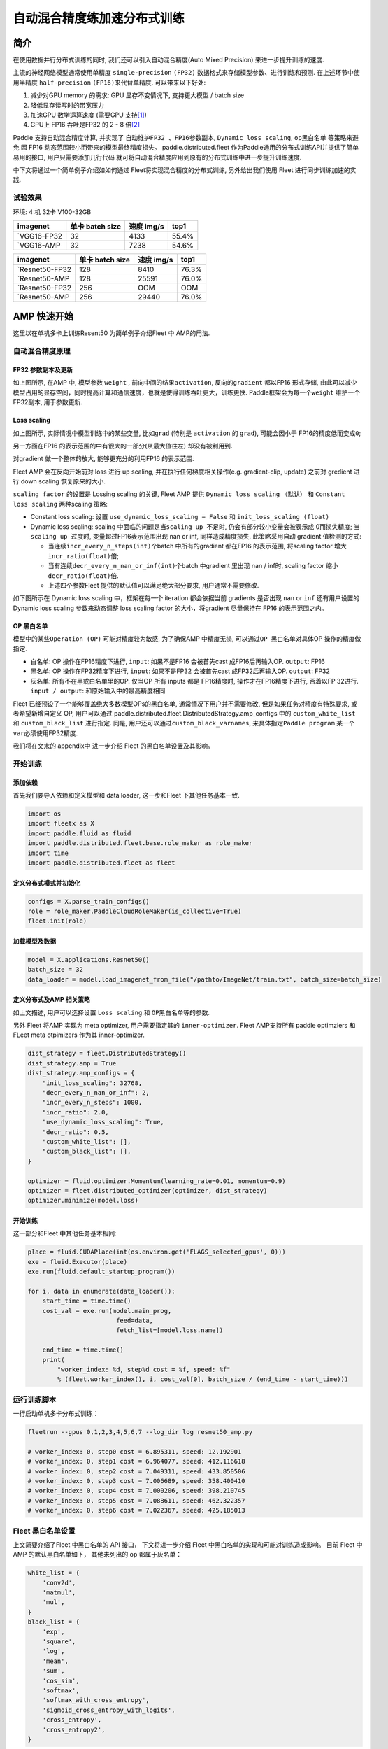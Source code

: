 自动混合精度练加速分布式训练
============================

简介
----

在使用数据并行分布式训练的同时, 我们还可以引入自动混合精度(Auto Mixed
Precision) 来进一步提升训练的速度.

主流的神经网络模型通常使用单精度 ``single-precision`` ``(FP32)``
数据格式来存储模型参数、进行训练和预测. 在上述环节中使用半精度
``half-precision`` ``(FP16)``\ 来代替单精度. 可以带来以下好处:

1. 减少对GPU memory 的需求: GPU 显存不变情况下, 支持更大模型 / batch
   size
2. 降低显存读写时的带宽压力
3. 加速GPU 数学运算速度 (需要GPU
   支持\ `[1] <https://docs.nvidia.com/deeplearning/performance/mixed-precision-training/index.html#tensorop>`__)
4. GPU上 FP16 吞吐是FP32 的 2 - 8
   倍\ `[2] <https://arxiv.org/abs/1710.03740>`__

Paddle 支持自动混合精度计算, 并实现了 ``自动维护FP32 、FP16参数副本``,
``Dynamic loss scaling``, ``op黑白名单`` 等策略来避免
因 FP16 动态范围较小而带来的模型最终精度损失。 paddle.distributed.fleet 作为Paddle通用的分布式训练API并提供了简单易用的接口, 用户只需要添加几行代码
就可将自动混合精度应用到原有的分布式训练中进一步提升训练速度.

中下文将通过一个简单例子介绍如如何通过 Fleet将实现混合精度的分布式训练,
另外给出我们使用 Fleet 进行同步训练加速的实践.

试验效果
~~~~~~~~

环境: 4 机 32卡 V100-32GB

+--------------+-------------------+--------------+---------+
| imagenet     | 单卡 batch size   | 速度 img/s   | top1    |
+==============+===================+==============+=========+
| `VGG16-FP32  | 32                | 4133         | 55.4%   |
+--------------+-------------------+--------------+---------+
| `VGG16-AMP   | 32                | 7238         | 54.6%   |
+--------------+-------------------+--------------+---------+

+----------------+-------------------+--------------+---------+
| imagenet       | 单卡 batch size   | 速度 img/s   | top1    |
+================+===================+==============+=========+
| `Resnet50-FP32 | 128               | 8410         | 76.3%   |
+----------------+-------------------+--------------+---------+
| `Resnet50-AMP  | 128               | 25591        | 76.0%   |
+----------------+-------------------+--------------+---------+
| `Resnet50-FP32 | 256               | OOM          | OOM     |
+----------------+-------------------+--------------+---------+
| `Resnet50-AMP  | 256               | 29440        | 76.0%   |
+----------------+-------------------+--------------+---------+

AMP 快速开始
------------

这里以在单机多卡上训练Resent50 为简单例子介绍Fleet 中 AMP的用法.

自动混合精度原理
~~~~~~~~~~~~~~~~

FP32 参数副本及更新
^^^^^^^^^^^^^^^^^^^

.. image:: ../paddle_fleet/img/AMP_1.png
  :width: 400
  :alt: weight 副本
  :align: center

如上图所示, 在AMP 中, 模型参数 ``weight`` ,
前向中间的结果\ ``activation``, 反向的\ ``gradient`` 都以FP16 形式存储,
由此可以减少模型占用的显存空间，同时提高计算和通信速度，也就是使得训练吞吐更大，训练更快.
Paddle框架会为每一个\ ``weight`` 维护一个FP32副本, 用于参数更新.

Loss scaling
^^^^^^^^^^^^

.. image:: ../paddle_fleet/img/AMP_2.png
  :width: 400
  :alt: weight 分布
  :align: center

如上图所示, 实际情况中模型训练中的某些变量, 比如\ ``grad`` (特别是
``activation`` 的 ``grad``), 可能会因小于 FP16的精度低而变成\ ``0``;

另一方面在FP16 的表示范围的中有很大的一部分(从最大值往左)
却没有被利用到.

对gradient 做一个整体的放大, 能够更充分的利用FP16 的表示范围.

Fleet AMP 会在反向开始前对 loss 进行 up scaling,
并在执行任何梯度相关操作(e.g. gradient-clip, update) 之前对 gredient
进行 down scaling 恢复原来的大小.

``scaling factor`` 的设置是 Lossing scaling 的关键, Fleet AMP 提供
``Dynamic loss scaling`` （默认） 和 ``Constant loss scaling``
两种scaling 策略:

-  Constant loss scaling: 设置 ``use_dynamic_loss_scaling = False`` 和
   ``init_loss_scaling (float)``
-  Dynamic loss scaling: scaling
   中面临的问题是当\ ``scaling up 不足``\ 时,
   仍会有部分较小变量会被表示成 0而损失精度;
   当\ ``scaling up 过度``\ 时, 变量超过FP16表示范围出现 nan or inf,
   同样造成精度损失. 此策略采用自动 gradient 值检测的方式:

   -  当连续\ ``incr_every_n_steps(int)``\ 个batch 中所有的gradient
      都在FP16 的表示范围, 将scaling factor
      增大\ ``incr_ratio(float)``\ 倍;
   -  当有连续\ ``decr_every_n_nan_or_inf(int)``\ 个batch 中gradient
      里出现 nan / inf时, scaling factor 缩小 ``decr_ratio(float)``\ 倍.
   -  上述四个参数Fleet 提供的默认值可以满足绝大部分要求,
      用户通常不需要修改.

如下图所示在 Dynamic loss scaling 中，框架在每一个 iteration
都会依据当前 gradients 是否出现 ``nan`` or ``inf`` 还有用户设置的
Dynamic loss scaling 参数来动态调整 loss scaling factor
的大小，将gradient 尽量保持在 FP16 的表示范围之内。

.. image:: ../paddle_fleet/img/AMP_3.png
  :width: 700
  :alt: Dynamic loss scaling
  :align: center

OP 黑白名单
^^^^^^^^^^^

模型中的某些\ ``Operation (OP)`` 可能对精度较为敏感, 为了确保AMP
中精度无损, 可以通过\ ``OP 黑白名单``\ 对具体OP 操作的精度做指定.

-  白名单: OP 操作在FP16精度下进行, ``input``: 如果不是FP16 会被首先cast
   成FP16后再输入OP. ``output``: FP16
-  黑名单: OP 操作在FP32精度下进行, ``input``: 如果不是FP32 会被首先cast
   成FP32后再输入OP. ``output``: FP32
-  灰名单: 所有不在黑或白名单里的OP. 仅当OP 所有 inputs 都是 FP16精度时,
   操作才在FP16精度下进行, 否着以FP 32进行. ``input / output``:
   和原始输入中的最高精度相同

Fleet 已经预设了一个能够覆盖绝大多数模型OPs的黑白名单,
通常情况下用户并不需要修改, 但是如果任务对精度有特殊要求,
或者希望新增自定义 OP, 用户可以通过
paddle.distributed.fleet.DistributedStrategy.amp\_configs 中的
``custom_white_list`` 和 ``custom_black_list`` 进行指定. 同是,
用户还可以通过\ ``custom_black_varnames``,
来具体指定\ ``Paddle program`` 某一个 ``var``\ 必须使用FP32精度.

我们将在文末的 appendix中 进一步介绍 Fleet 的黑白名单设置及其影响。

开始训练
~~~~~~~~

添加依赖
^^^^^^^^

首先我们要导入依赖和定义模型和 data loader, 这一步和Fleet
下其他任务基本一致.

.. code:: python

    import os
    import fleetx as X
    import paddle.fluid as fluid
    import paddle.distributed.fleet.base.role_maker as role_maker
    import time
    import paddle.distributed.fleet as fleet

定义分布式模式并初始化
^^^^^^^^^^^^^^^^^^^^^^

.. code:: python

    configs = X.parse_train_configs()
    role = role_maker.PaddleCloudRoleMaker(is_collective=True)
    fleet.init(role)

加载模型及数据
^^^^^^^^^^^^^^

.. code:: python

    model = X.applications.Resnet50()
    batch_size = 32
    data_loader = model.load_imagenet_from_file("/pathto/ImageNet/train.txt", batch_size=batch_size)

定义分布式及AMP 相关策略
^^^^^^^^^^^^^^^^^^^^^^^^

如上文描述, 用户可以选择设置 ``Loss scaling`` 和
``OP黑白名单``\ 等的参数.

另外 Fleet 将AMP 实现为 meta optimizer, 用户需要指定其的
``inner-optimizer``. Fleet AMP支持所有 paddle optimziers 和 FLeet meta
otpimizers 作为其 inner-optimizer.

.. code:: python

    dist_strategy = fleet.DistributedStrategy()
    dist_strategy.amp = True
    dist_strategy.amp_configs = {
        "init_loss_scaling": 32768,
        "decr_every_n_nan_or_inf": 2,
        "incr_every_n_steps": 1000,
        "incr_ratio": 2.0,
        "use_dynamic_loss_scaling": True,
        "decr_ratio": 0.5,
        "custom_white_list": [],
        "custom_black_list": [],
    }

    optimizer = fluid.optimizer.Momentum(learning_rate=0.01, momentum=0.9)
    optimizer = fleet.distributed_optimizer(optimizer, dist_strategy)
    optimizer.minimize(model.loss)

开始训练
^^^^^^^^

这一部分和Fleet 中其他任务基本相同:

.. code:: python

    place = fluid.CUDAPlace(int(os.environ.get('FLAGS_selected_gpus', 0)))
    exe = fluid.Executor(place)
    exe.run(fluid.default_startup_program())

    for i, data in enumerate(data_loader()):
        start_time = time.time()
        cost_val = exe.run(model.main_prog,
                            feed=data,
                            fetch_list=[model.loss.name])
                            
        end_time = time.time()
        print(
            "worker_index: %d, step%d cost = %f, speed: %f"
            % (fleet.worker_index(), i, cost_val[0], batch_size / (end_time - start_time)))

运行训练脚本
~~~~~~~~~~~~

一行启动单机多卡分布式训练：

.. code:: sh

    fleetrun --gpus 0,1,2,3,4,5,6,7 --log_dir log resnet50_amp.py

    # worker_index: 0, step0 cost = 6.895311, speed: 12.192901
    # worker_index: 0, step1 cost = 6.964077, speed: 412.116618
    # worker_index: 0, step2 cost = 7.049311, speed: 433.850506
    # worker_index: 0, step3 cost = 7.006689, speed: 358.400410
    # worker_index: 0, step4 cost = 7.000206, speed: 398.210745
    # worker_index: 0, step5 cost = 7.088611, speed: 462.322357
    # worker_index: 0, step6 cost = 7.022367, speed: 425.185013

Fleet 黑白名单设置
~~~~~~~~~~~~~~~~~~

上文简要介绍了Fleet 中黑白名单的 API 接口， 下文将进一步介绍 Fleet
中黑白名单的实现和可能对训练造成影响。 目前 Fleet 中 AMP
的默认黑白名单如下， 其他未列出的 op 都属于灰名单：

.. code:: python

    white_list = {
        'conv2d',
        'matmul',
        'mul',
    }
    black_list = {
        'exp',
        'square',
        'log',
        'mean',
        'sum',
        'cos_sim',
        'softmax',
        'softmax_with_cross_entropy',
        'sigmoid_cross_entropy_with_logits',
        'cross_entropy',
        'cross_entropy2',
    }

黑白名单设置
^^^^^^^^^^^^

白名单中只有卷积和乘法运算，这样的设置能够满足大部分的 CV
场景的模型加速（Vgg、ResNet），
因为卷积计算占据这些模型计算和内存访问开销的很大一部分， 其他 ops
的开销只占很小一部分。 对于 主要开销在 RNN 计算的 NLP 模型，目前的 AMP
实现提速并不是很明显。

黑名单中的 op 可以分为3 大类： \* 对精度非常敏感的 op：
``softmax``\ ，\ ``cross_entropy`` 等。 \*
输出相对于输入有更大动态范围的op（f(x) >>
x）：\ ``exp``\ ，\ ``square``, ``log`` 等。 \* reduce 类型的op：
``mean``\ ，\ ``sum`` 等。
所以，用户希望判断新的自定义op是否需要加入黑名单时，可以参考上述3个类型。

需要注意: 一些常用的 op 如 ``BatchNorm``\ ， ``pooling``\ ， ``relu``
属于灰名单，这意味着这些 op 的数据类型决定于之前的 op 的类型；
另外并行分布式计算使用 AMP之后，gradient-allreduce 是在FP16 中进行的。

自动化op 插入
^^^^^^^^^^^^^

在训练开始前，框架会根据黑白名单在前向和反向网络自动插入 cast op， 如：
\* 前向中插入 FP32toFP16 cast， 将 FP32 的layer parameter 副本 cast 成
FP16， 进行 FP16 conv 计算。 \* 反向中插入 FP16toFP32 cast， 将等到的
FP16 gradient cast 成 FP32， 然后更新 FP32 的parameter 副本。

cast op 虽然会带来额外的开销， 但是在诸如 Vgg、ResNet 等主要由重复的
conv layer 串行的而成 CV 模型中， 只需要cast input 和
每一层的param，并不需要cast 模型的中间结果，这样 cast
操作带来的开销较少, 容易倍半精度计算带来的加速覆盖；但是如果模型的串行
layers 序列中存在较多的黑名单 op（e.g. conv --> log --> conv --> square
--> conv）， 这样模型的中间结果需要进行多次 FP32toFP16 和 FP16toFP32
cast， cast 开销将会急剧增大，从而抵消半精度带来的加速。

可能不适用 AMP 加速的情况
^^^^^^^^^^^^^^^^^^^^^^^^^

-  RNN 为主的 NLP 模型
-  模型组网中有较多黑名单 op 的模型
-  对数据精度敏感的任务（Adversarial Attacking in ML）

图像 Input Layout 格式
^^^^^^^^^^^^^^^^^^^^^^

CV 模型训练时了达到最佳速度，不同场景下推荐使用不同\ `图像
Layout <https://docs.nvidia.com/deeplearning/performance/dl-performance-convolutional/index.html>`__\ ：

-  FP32：\ ``NCHW``
-  自动混合精度： ``NHWC``

.. code:: python

    # when build dataloader 
    loader = model.load_imagenet_from_file("./ImageNet/train.txt",
                                            batch_size=args.batch_size,
                                            data_layout="NHWC")

    # when build model  
    if data_format == "NHWC":
        img_shape = [None, 224, 224, 3]
    else:
        img_shape = [None, 3, 224, 224]
    image = fluid.data( name="feed_image", shape=img_shape, dtype="float32", lod_level=0)
    conv = fluid.layers.conv2d(input=input, data_format= "NHWC")

推荐阅读:
---------

如果需要对自动混合精度做定制化修改,或更深入理解AMP中原理和实现推荐阅读:

-  `Mixed Precision Training <https://arxiv.org/abs/1710.03740>`__
-  `MIXED PRECISION TRAINING: THEORY AND
   PRACTICE <https://on-demand.gputechconf.com/gtc/2018/presentation/s8923-training-neural-networks-with-mixed-precision-theory-and-practice.pdf>`__
-  `Training With Mixed
   Precision <https://docs.nvidia.com/deeplearning/performance/mixed-precision-training/index.html#tensorop>`__
